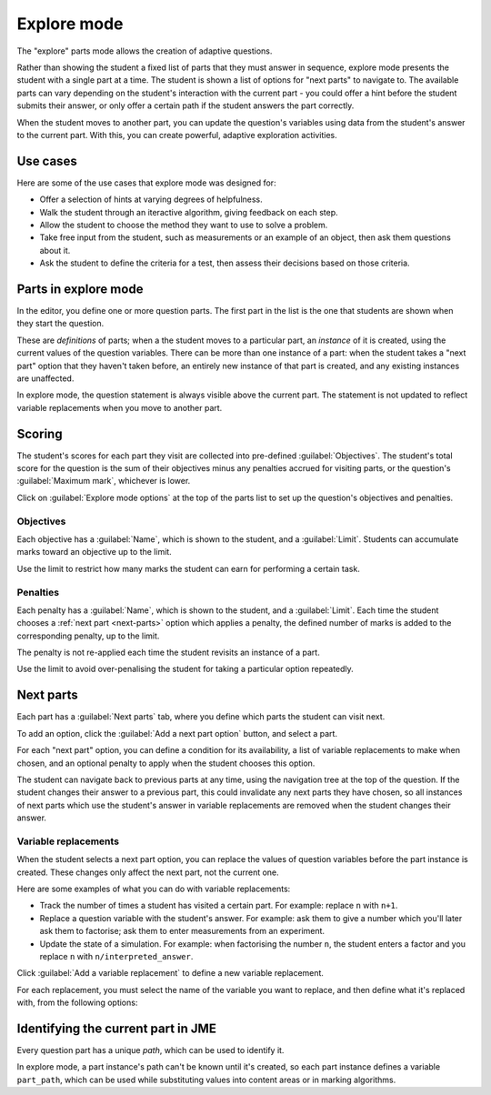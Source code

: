 .. _explore-mode:

Explore mode
************

The "explore" parts mode allows the creation of adaptive questions.

Rather than showing the student a fixed list of parts that they must answer in sequence, explore mode presents the student with a single part at a time.
The student is shown a list of options for "next parts" to navigate to.
The available parts can vary depending on the student's interaction with the current part - you could offer a hint before the student submits their answer, or only offer a certain path if the student answers the part correctly.

When the student moves to another part, you can update the question's variables using data from the student's answer to the current part.
With this, you can create powerful, adaptive exploration activities.

Use cases
=========

Here are some of the use cases that explore mode was designed for:

* Offer a selection of hints at varying degrees of helpfulness.
* Walk the student through an iteractive algorithm, giving feedback on each step.
* Allow the student to choose the method they want to use to solve a problem.
* Take free input from the student, such as measurements or an example of an object, then ask them questions about it.
* Ask the student to define the criteria for a test, then assess their decisions based on those criteria.

Parts in explore mode
=====================

In the editor, you define one or more question parts.
The first part in the list is the one that students are shown when they start the question.

These are *definitions* of parts; when a the student moves to a particular part, an *instance* of it is created, using the current values of the question variables.
There can be more than one instance of a part: when the student takes a "next part" option that they haven't taken before, an entirely new instance of that part is created, and any existing instances are unaffected.

In explore mode, the question statement is always visible above the current part.
The statement is not updated to reflect variable replacements when you move to another part.

Scoring
=======

The student's scores for each part they visit are collected into pre-defined :guilabel:`Objectives`.
The student's total score for the question is the sum of their objectives minus any penalties accrued for visiting parts, or the question's :guilabel:`Maximum mark`, whichever is lower.

Click on :guilabel:`Explore mode options` at the top of the parts list to set up the question's objectives and penalties.

.. glossary::

   Maximum mark
      The maximum mark the student can be awarded for this question.
      If the total obtained by adding up the scores for the objectives and taking away penalties exceeds this amount, this amount is awarded instead.

   Show objectives
      If :guilabel:`Always` is chosen, all objectives are shown in the score breakdown table.
      
      If :guilabel:`When active` is chosen, only objectives corresponding to parts that the student has visited are shown.

   Show penalties
      If :guilabel:`Always` is chosen, all penalties are shown in the score breakdown table.

      If :guilabel:`When active` is chosen, only penalties which have been applied are shown.

.. image:: images/explore_options.png
    :alt: The "explore mode options" tab

.. _objectives:

Objectives
----------

Each objective has a :guilabel:`Name`, which is shown to the student, and a :guilabel:`Limit`.
Students can accumulate marks toward an objective up to the limit.

Use the limit to restrict how many marks the student can earn for performing a certain task.

.. _explore-penalties:

Penalties
---------

Each penalty has a :guilabel:`Name`, which is shown to the student, and a :guilabel:`Limit`.
Each time the student chooses a :ref:`next part <next-parts>` option which applies a penalty, the defined number of marks is added to the corresponding penalty, up to the limit.

The penalty is not re-applied each time the student revisits an instance of a part.

Use the limit to avoid over-penalising the student for taking a particular option repeatedly.

.. _next-parts:

Next parts
==========

Each part has a :guilabel:`Next parts` tab, where you define which parts the student can visit next.

To add an option, click the :guilabel:`Add a next part option` button, and select a part.

For each "next part" option, you can define a condition for its availability, a list of variable replacements to make when chosen, and an optional penalty to apply when the student chooses this option.

The student can navigate back to previous parts at any time, using the navigation tree at the top of the question.
If the student changes their answer to a previous part, this could invalidate any next parts they have chosen, so all instances of next parts which use the student's answer in variable replacements are removed when the student changes their answer.

.. image:: images/next_part.png
    :alt: Defining a next part option.

.. glossary::

    Suggest going back to the previous part?
        This option applies to the current part.
        A button labelled :guilabel:`Go back to the previous part` will be shown at the end of the part, at the top of the list of next part options.
        Use this if the current part is a dead end, such as a standalone hint, and the student should proceed by going back to the previous part and choosing another option.

    Label
        The label on the button shown to the student.
        If you leave this blank, the next part's name is used.
        You might want to change the label so you don't reveal the destination, or to differentiate two options which lead to the same part.

    Lock this part?
        If ticked, the current part will be locked when the student chooses this next part option.
        The student will not be able to change or resubmit their answer to this part.

        If not ticked, the student can come back to this part and change their answer.

        Use this if a subsequent part would reveal information which the student could use to improve their answer to this part, and you don't want them to do that.

    Availability
        Define when the option is available to the student.
        
        * :guilabel:`Always` - always available.
        * :guilabel:`When answer submitted` - available once the student has submitted a valid answer to this part, whether it's correct or not
        * :guilabel:`When unanswered or incorrect` - available if the student hasn't submitted an answer, or if they've submitted an incorrect answer. Unavailable once they submit a correct answer.
        * :guilabel:`When incorrect` - available after the student submits an incorrect answer.
        * :guilabel:`When correct` - available once the student submits a correct answer.
        * :guilabel:`Depending on expression` - available if the :term:`Available if` expression evaluates to ``true``.

    Available if
        This field is only shown when :term:`Availability` is set to :guilabel:`Depending on expression`.

        Write a JME expression which evaluates to ``true`` when the option should be available to the student, and ``false`` otherwise.

        The following variables are defined during the evaluation of this expression:
        
        * all question variables;
        * the values of any marking notes produced by this part's :ref:`marking algorithm <marking-algorithm>`;
        * ``credit``, a :data:`number` between 0 and 1 corresponding to the amount of credit awarded for this part;
        * ``answered``, a :data:`boolean` representing whether the student has submitted a valid answer.

    Penalty to apply when visited
        If you want to apply a penalty when the student chooses this option, select the name of a :ref:`penalty <explore-penalties>` here.

    Amount of penalty
        The number of marks to add to the chosen penalty.

        Only shown if :term:`Penalty to apply when visited` is not "None".

    Show penalty hint??
        If ticked, the label of this option will have a hint of the form "*(lose N marks)*" added on the end, describing the number of marks that will be added to the chosen penalty when this option is chosen.

Variable replacements
---------------------

When the student selects a next part option, you can replace the values of question variables before the part instance is created.
These changes only affect the next part, not the current one.

Here are some examples of what you can do with variable replacements:

* Track the number of times a student has visited a certain part. For example: replace ``n`` with ``n+1``.
* Replace a question variable with the student's answer. For example: ask them to give a number which you'll later ask them to factorise; ask them to enter measurements from an experiment.
* Update the state of a simulation. For example: when factorising the number ``n``, the student enters a factor and you replace ``n`` with ``n/interpreted_answer``.

Click :guilabel:`Add a variable replacement` to define a new variable replacement.

For each replacement, you must select the name of the variable you want to replace, and then define what it's replaced with, from the following options:

.. glossary::
   Student's answer
      The student's answer to this part, drawn from the :data:`interpreted_answer` marking note.

   Credit awarded
      The amount of credit awarded to the student for this part, a :data:`number` between 0 and 1.

   JME expression
      The variable's value is replaced with the result of the given :ref:`JME` expression.

      The following variables are defined during the evaluation of the expression:

      * all question variables;
      * the values of any marking notes produced by this part's :ref:`marking algorithm <marking-algorithm>`.

Identifying the current part in JME
===================================

Every question part has a unique *path*, which can be used to identify it.

In explore mode, a part instance's path can't be known until it's created, so each part instance defines a variable ``part_path``, which can be used while substituting values into content areas or in marking algorithms.
